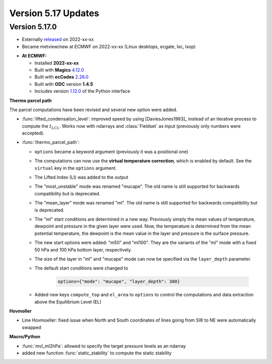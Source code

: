 .. _version_5.17_updates:

Version 5.17 Updates
////////////////////


Version 5.17.0
==============

* Externally `released <https://software.ecmwf.int/wiki/display/METV/Releases>`__\  on 2022-xx-xx
* Became metview/new at ECMWF on 2022-xx-xx (Linux desktops, ecgate, lxc, lxop)


-  **At ECMWF:**

   -  Installed **2022-xx-xx**

   -  Built
      with **Magics** `4.12.0 <https://confluence.ecmwf.int/display/MAGP/Latest+News>`__

   -  Built
      with **ecCodes** `2.26.0 <https://confluence.ecmwf.int/display/ECC/ecCodes+version+2.26.0+released>`__

   -  Built with **ODC** version **1.4.5**

   -  Includes
      version `1.12.0 <https://github.com/ecmwf/metview-python/blob/master/CHANGELOG.rst>`__ of
      the Python interface


**Thermo parcel path**

The parcel computations have been revised and several new option were added. 

* :func:`lifted_condensation_level`: improved speed by using [DaviesJones1983]_ instead of an iterative process to compute the :math:`t_{LCL}`. Works now with ndarrays and :class:`Fieldset` as input (previously only numbers were accepted).
* :func:`thermo_parcel_path`: 
  
  * ``options`` became a keyword argument (previously it was a positional one)
  * The computations can now use the **virtual temperature correction**, which is enabled by default. See the ``virtual`` key in the ``options`` argument.
  * The Lifted Index (LI) was added to the output
  * The "most_unstable" mode was renamed "mucape". The old name is still supported for backwards compatibility but is deprecated.
  * The "mean_layer" mode was renamed "ml". The old name is still supported for backwards compatibility but is deprecated.
  * The "ml" start conditions are determined in a new way. Previously simply the mean values of temperature, dewpoint and pressure in the given layer were used. Now, the temperature is determined from the mean potential temperature, the dewpoint is the mean value in the layer and pressure is the surface pressure.
  * The new start options were added: "m50" and "ml100". They are the variants of the "ml" mode with a fixed 50 hPa and 100 hPa bottom layer, respectively.
  * The size of the layer in "ml" and "mucape" mode can now be specified via the ``layer_depth`` parameter. 
  * The default start conditions were changed to 

      .. code-block:: python

        options={"mode": "mucape", "layer_depth": 300}

  * Added new keys ``compute_top`` and ``el_area`` to ``options`` to control the  computations and data extraction above the Equilibrium Level (EL)
   
      


**Hovmoller**

* Line Hovmoeller: fixed issue when North and South coordinates of lines going from SW to NE were automatically swapped
  

**Macro/Python**

* :func:`mvl_ml2hPa`: allowed to specify the target pressure levels as an ndarray
* added new function :func:`static_stability` to compute the static stability 

